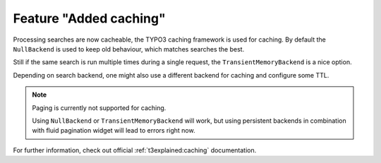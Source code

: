 Feature "Added caching"
=======================

Processing searches are now cacheable, the TYPO3 caching framework is used for
caching. By default the ``NullBackend`` is used to keep old behaviour, which matches
searches the best.

Still if the same search is run multiple times during a single request, the
``TransientMemoryBackend`` is a nice option.

Depending on search backend, one might also use a different backend for caching and
configure some TTL.

.. note::

   Paging is currently not supported for caching.

   Using ``NullBackend`` or ``TransientMemoryBackend`` will work, but using persistent
   backends in combination with fluid pagination widget will lead to errors right
   now.

For further information, check out official :ref:`t3explained:caching` documentation.
